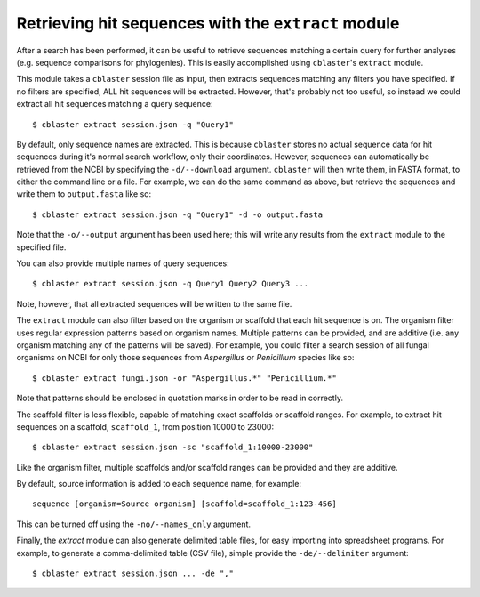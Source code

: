 Retrieving hit sequences with the ``extract`` module
====================================================

After a search has been performed, it can be useful to retrieve sequences matching a certain query for further analyses (e.g. sequence comparisons for phylogenies).
This is easily accomplished using ``cblaster``'s ``extract`` module.

This module takes a ``cblaster`` session file as input, then extracts sequences matching any filters you have specified.
If no filters are specified, ALL hit sequences will be extracted.
However, that's probably not too useful, so instead we could extract all hit sequences matching a query sequence:

::

        $ cblaster extract session.json -q "Query1"

By default, only sequence names are extracted.
This is because ``cblaster`` stores no actual sequence data for hit sequences during it's normal search workflow, only their coordinates.
However, sequences can automatically be retrieved from the NCBI by specifying the ``-d/--download`` argument.
``cblaster`` will then write them, in FASTA format, to either the command line or a file.
For example, we can do the same command as above, but retrieve the sequences and write them to ``output.fasta`` like so:

::

        $ cblaster extract session.json -q "Query1" -d -o output.fasta

Note that the ``-o/--output`` argument has been used here; this will write any results from the ``extract`` module to the specified file.

You can also provide multiple names of query sequences:

::

        $ cblaster extract session.json -q Query1 Query2 Query3 ...

Note, however, that all extracted sequences will be written to the same file.

The ``extract`` module can also filter based on the organism or scaffold that each hit sequence is on.
The organism filter uses regular expression patterns based on organism names.
Multiple patterns can be provided, and are additive (i.e. any organism matching any of the patterns will be saved).
For example, you could filter a search session of all fungal organisms on NCBI for only those sequences from *Aspergillus* or *Penicillium* species like so:

::

        $ cblaster extract fungi.json -or "Aspergillus.*" "Penicillium.*"

Note that patterns should be enclosed in quotation marks in order to be read in correctly.

The scaffold filter is less flexible, capable of matching exact scaffolds or scaffold ranges.
For example, to extract hit sequences on a scaffold, ``scaffold_1``, from position 10000 to 23000:

::

        $ cblaster extract session.json -sc "scaffold_1:10000-23000"

Like the organism filter, multiple scaffolds and/or scaffold ranges can be provided and they are additive.

By default, source information is added to each sequence name, for example:

::

        sequence [organism=Source organism] [scaffold=scaffold_1:123-456]

This can be turned off using the ``-no/--names_only`` argument.

Finally, the `extract` module can also generate delimited table files, for easy importing into spreadsheet programs.
For example, to generate a comma-delimited table (CSV file), simple provide the ``-de/--delimiter`` argument:

::

        $ cblaster extract session.json ... -de ","
